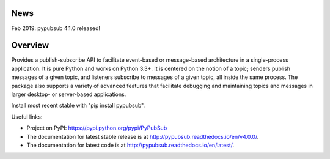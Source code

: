 .. image:: https://badge.fury.io/py/PyPubSub.svg
    :target: https://badge.fury.io/py/PyPubSub
.. image:: https://img.shields.io/travis/schollii/pypubsub.svg
    :target: https://img.shields.io/travis/schollii/pypubsub
    
News
====

Feb 2019: pypubsub 4.1.0 released!

Overview
========

Provides a publish-subscribe API to facilitate event-based or message-based
architecture in a single-process application. It is pure Python and works on
Python 3.3+. It is centered on the notion of a topic; senders publish
messages of a given topic, and listeners subscribe to messages of a given
topic, all inside the same process. The package also supports a variety of
advanced features that facilitate debugging and maintaining topics
and messages in larger desktop- or server-based applications.

Install most recent stable with "pip install pypubsub".

Useful links:

- Project on PyPI: https://pypi.python.org/pypi/PyPubSub
- The documentation for latest stable release is at
  http://pypubsub.readthedocs.io/en/v4.0.0/.
- The documentation for latest code is at
  http://pypubsub.readthedocs.io/en/latest/.


